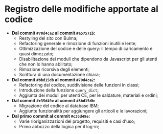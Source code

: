 * Registro delle modifiche apportate al codice

+ *Dal commit ~#70d4ca2~ al commit ~#a57571b~:*
    + Restyling del sito con Bulma;
    + Refactoring generale e rimozione di funzioni inutili e lente;
    + Ottimizzazione del codice e delle query: il tempo di caricamento è quasi dimezzato;
    + Disabilitazione dei moduli che dipendono da Javascript per gli utenti che non lo hanno abilitato;
    + Rimozione ricorsiva degli elementi;
    + Scrittura di una documentazione chiara;

+ *Dal commit ~#8bd15db~ al commit ~#70d4ca2~:*
    + Refactoring del codice, suddivisione delle funzioni in classi;
    + Introduzione della funzione ~query_dict~;
    + Aggiunta dei moduli per utenti CE, per le saldature, materiali e ordini;

+ *Dal commit ~#c35d49e~ al commit ~#8bd15db~:*
    + Migrazione del codice al database IBM;
    + Aggiunte funzionalità per aggiungere gli articoli e le lavorazioni;

+ *Dal primo commit al commit ~#c35d49e~:*
    + Varie rioriganizzazioni del progetto, requisiti e casi d'uso;
    + Primo abbozzo della logica per il log-in;
    